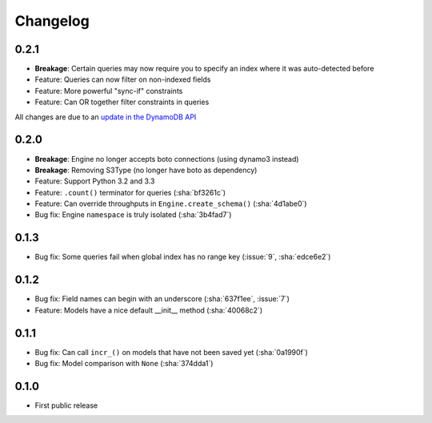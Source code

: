 Changelog
=========
0.2.1
-----
* **Breakage**: Certain queries may now require you to specify an index where it was auto-detected before
* Feature: Queries can now filter on non-indexed fields
* Feature: More powerful "sync-if" constraints
* Feature: Can OR together filter constraints in queries

All changes are due to an `update in the DynamoDB API
<http://aws.amazon.com/blogs/aws/improved-queries-and-updates-for-dynamodb/>`_

0.2.0
-----
* **Breakage**: Engine no longer accepts boto connections (using dynamo3 instead)
* **Breakage**: Removing S3Type (no longer have boto as dependency)
* Feature: Support Python 3.2 and 3.3
* Feature: ``.count()`` terminator for queries (:sha:`bf3261c`)
* Feature: Can override throughputs in ``Engine.create_schema()`` (:sha:`4d1abe0`)
* Bug fix: Engine ``namespace`` is truly isolated (:sha:`3b4fad7`)

0.1.3
-----
* Bug fix: Some queries fail when global index has no range key (:issue:`9`, :sha:`edce6e2`)

0.1.2
-----
* Bug fix: Field names can begin with an underscore (:sha:`637f1ee`, :issue:`7`)
* Feature: Models have a nice default __init__ method (:sha:`40068c2`)

0.1.1
-----
* Bug fix: Can call ``incr_()`` on models that have not been saved yet (:sha:`0a1990f`)
* Bug fix: Model comparison with ``None`` (:sha:`374dda1`)

0.1.0
-----
* First public release
